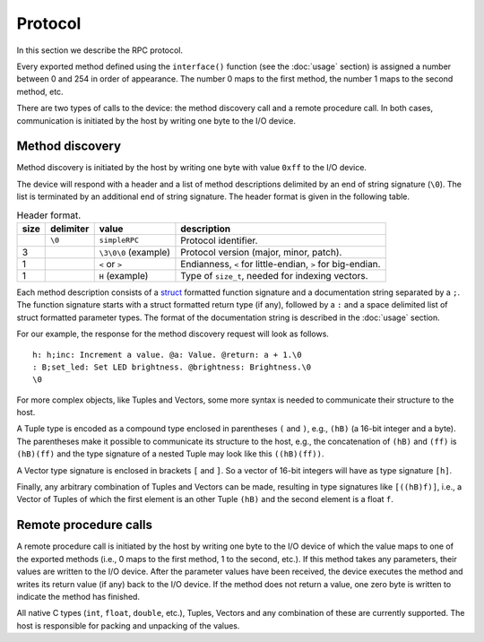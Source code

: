 Protocol
========

In this section we describe the RPC protocol.

Every exported method defined using the ``interface()`` function (see the
:doc:`usage` section) is assigned a number between 0 and 254 in order of
appearance. The number 0 maps to the first method, the number 1 maps to the
second method, etc.

There are two types of calls to the device: the method discovery call and a
remote procedure call. In both cases, communication is initiated by the host by
writing one byte to the I/O device.


.. _method_discovery:

Method discovery
----------------

Method discovery is initiated by the host by writing one byte with value
``0xff`` to the I/O device.

The device will respond with a header and a list of method descriptions
delimited by an end of string signature (``\0``). The list is terminated by an
additional end of string signature. The header format is given in the following
table.

.. list-table:: Header format.
   :header-rows: 1

   * - size
     - delimiter
     - value
     - description
   * -
     - ``\0``
     - ``simpleRPC``
     - Protocol identifier.
   * - 3
     -
     - ``\3\0\0`` (example)
     - Protocol version (major, minor, patch).
   * - 1
     -
     - ``<`` or ``>``
     - Endianness, ``<`` for little-endian, ``>`` for big-endian.
   * - 1
     -
     - ``H`` (example)
     - Type of ``size_t``, needed for indexing vectors.

Each method description consists of a struct_ formatted function signature and
a documentation string separated by a ``;``. The function signature starts with
a struct formatted return type (if any), followed by a ``:`` and a space
delimited list of struct formatted parameter types. The format of the
documentation string is described in the :doc:`usage` section.

For our example, the response for the method discovery request will look as
follows.

::

    h: h;inc: Increment a value. @a: Value. @return: a + 1.\0
    : B;set_led: Set LED brightness. @brightness: Brightness.\0
    \0

For more complex objects, like Tuples and Vectors, some more syntax is needed
to communicate their structure to the host.

A Tuple type is encoded as a compound type enclosed in parentheses ``(`` and
``)``, e.g., ``(hB)`` (a 16-bit integer and a byte).
The parentheses make it possible
to communicate its structure to the host, e.g., the concatenation of ``(hB)``
and ``(ff)`` is ``(hB)(ff)`` and the type signature of a nested Tuple may look
like this ``((hB)(ff))``.

A Vector type signature is enclosed in brackets ``[`` and ``]``. So a vector of
16-bit integers will have as type signature ``[h]``.

Finally, any arbitrary combination of Tuples and Vectors can be made, resulting
in type signatures like ``[((hB)f)]``, i.e., a Vector of Tuples of which the
first element is an other Tuple ``(hB)`` and the second element is a float
``f``.


Remote procedure calls
----------------------

A remote procedure call is initiated by the host by writing one byte to the
I/O device of which the value maps to one of the exported methods (i.e., 0
maps to the first method, 1 to the second, etc.). If this method takes any
parameters, their values are written to the I/O device. After the parameter
values have been received, the device executes the method and writes its return
value (if any) back to the I/O device. If the method does not return a value,
one zero byte is written to indicate the method has finished.

All native C types (``int``, ``float``, ``double``, etc.), Tuples, Vectors and
any combination of these are currently supported. The host is responsible for
packing and unpacking of the values.


.. _struct: https://docs.python.org/3.5/library/struct.html#format-strings
